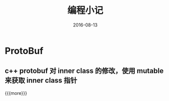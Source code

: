 #+TITLE: 编程小记
#+DATE: 2016-08-13
#+LAYOUT: post
#+CATEGORIES: notes 
#+TAGS: protobuf 

* ProtoBuf
** c++ protobuf 对 inner class 的修改，使用 mutable 来获取 inner class 指针

{{{more}}}
